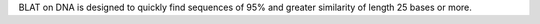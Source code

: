 BLAT on DNA is designed to quickly find sequences of 95% and
greater similarity of length 25 bases or more.

